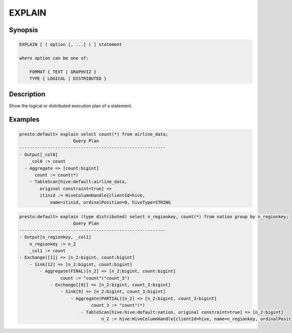 =======
EXPLAIN
=======

Synopsis
--------

.. code-block:: none

    EXPLAIN [ ( option [, ...] ) ] statement

    where option can be one of:

        FORMAT { TEXT | GRAPHVIZ }
        TYPE { LOGICAL | DISTRIBUTED }

Description
-----------

Show the logical or distributed execution plan of a statement.

Examples
--------

.. code-block:: none

    presto:default> explain select count(*) from airline_data;
                         Query Plan                      
    ---------------------------------------------------------
    - Output[_col0]
        _col0 := count
      - Aggregate => [count:bigint]
          count := count(*)
        - TableScan[hive:default:airline_data,
	    original constraint=true] =>
            itinid := HiveColumnHandle{clientId=hive,
                name=itinid, ordinalPosition=0, hiveType=STRING

.. code-block:: none
    
    presto:default> explain (type distributed) select n_regionkey, count(*) from nation group by n_regionkey;
                         Query Plan                      
    ---------------------------------------------------------
    - Output[n_regionkey, _col1]
        n_regionkey := n_2
        _col1 := count
    - Exchange[[1]] => [n_2:bigint, count:bigint]
        - Sink[12] => [n_2:bigint, count:bigint]
            - Aggregate(FINAL)[n_2] => [n_2:bigint, count:bigint]
                    count := "count"("count_3")
                - Exchange[[0]] => [n_2:bigint, count_3:bigint]
                    - Sink[9] => [n_2:bigint, count_3:bigint]
                        - Aggregate(PARTIAL)[n_2] => [n_2:bigint, count_3:bigint]
                                count_3 := "count"(*)
                            - TableScan[hive:hive:default:nation, original constraint=true] => [n_2:bigint]
                                    n_2 := hive:HiveColumnHandle{clientId=hive, name=n_regionkey, ordinalPosition=2, hiveType=INT, hiveColumnIndex=2, partitionKey=false}
